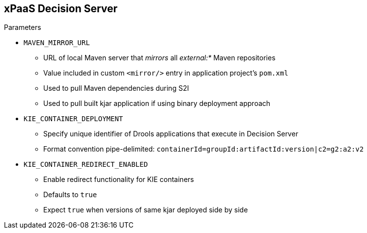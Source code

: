 :scrollbar:
:data-uri:
:noaudio:

== xPaaS Decision Server

.Parameters

* `MAVEN_MIRROR_URL`
** URL of local Maven server that _mirrors_ all _external:*_ Maven repositories
** Value included in custom `<mirror/>` entry in application project's `pom.xml`
** Used to pull Maven dependencies during S2I
** Used to pull built kjar application if using binary deployment approach

* `KIE_CONTAINER_DEPLOYMENT`
** Specify unique identifier of Drools applications that execute in Decision Server
** Format convention pipe-delimited: `containerId=groupId:artifactId:version|c2=g2:a2:v2`

* `KIE_CONTAINER_REDIRECT_ENABLED`
** Enable redirect functionality for KIE containers
** Defaults to `true`
** Expect `true` when versions of same kjar deployed side by side

ifdef::showscript[]

`MAVEN_MIRROR_URL`: Represents the URL to the local Maven server that mirrors all external Maven repositories. This value is included in the custom <mirror/> entry in the application project's `pom.xml`. Is used to pull the Maven dependencies during S2I. It is also used to pull a built kjar application if using the binary deployment approach.
`KIE_CONTAINER_DEPLOYMENT`: In this parameter we can specify one or more kjar projects to be initialized as `KIE-Containers`. The different deployment units can be pipe-delimited.

To deploy multiple concurrent versions, the KIE_CONTAINER_REDIRECT_ENABLED variable must be set to true. This variable defaults to true and only needs to be explicitly included in the .s2i/environment file if setting to false.

The KIE_CONTAINER_REDIRECT_ENABLED variable enables override of the container ID. When set to true, a unique md5 sum hash is generated from the <alias>=<group_id>:<artifact_id>:<version> for each version of the application. It also enables alias redirection so that client requests using the deployment alias are redirected to the container of the correct version.

If set to false, the deployment alias is used as the container ID and multiple concurrent versions are not possible. If multiple versions of an application are specified for KIE_CONTAINER_DEPLOYMENT, and KIE_CONTAINER_REDIRECT_ENABLED is set to false, only the latest version of the application will be deployed and alias redirection will be disabled.

Changing the KIE_CONTAINER_REDIRECT_ENABLED variable in the .s2i/environment file of a running application generates a new container ID for the running application, which may make it incompatible with any clients using the old container ID.

endif::showscript[]
